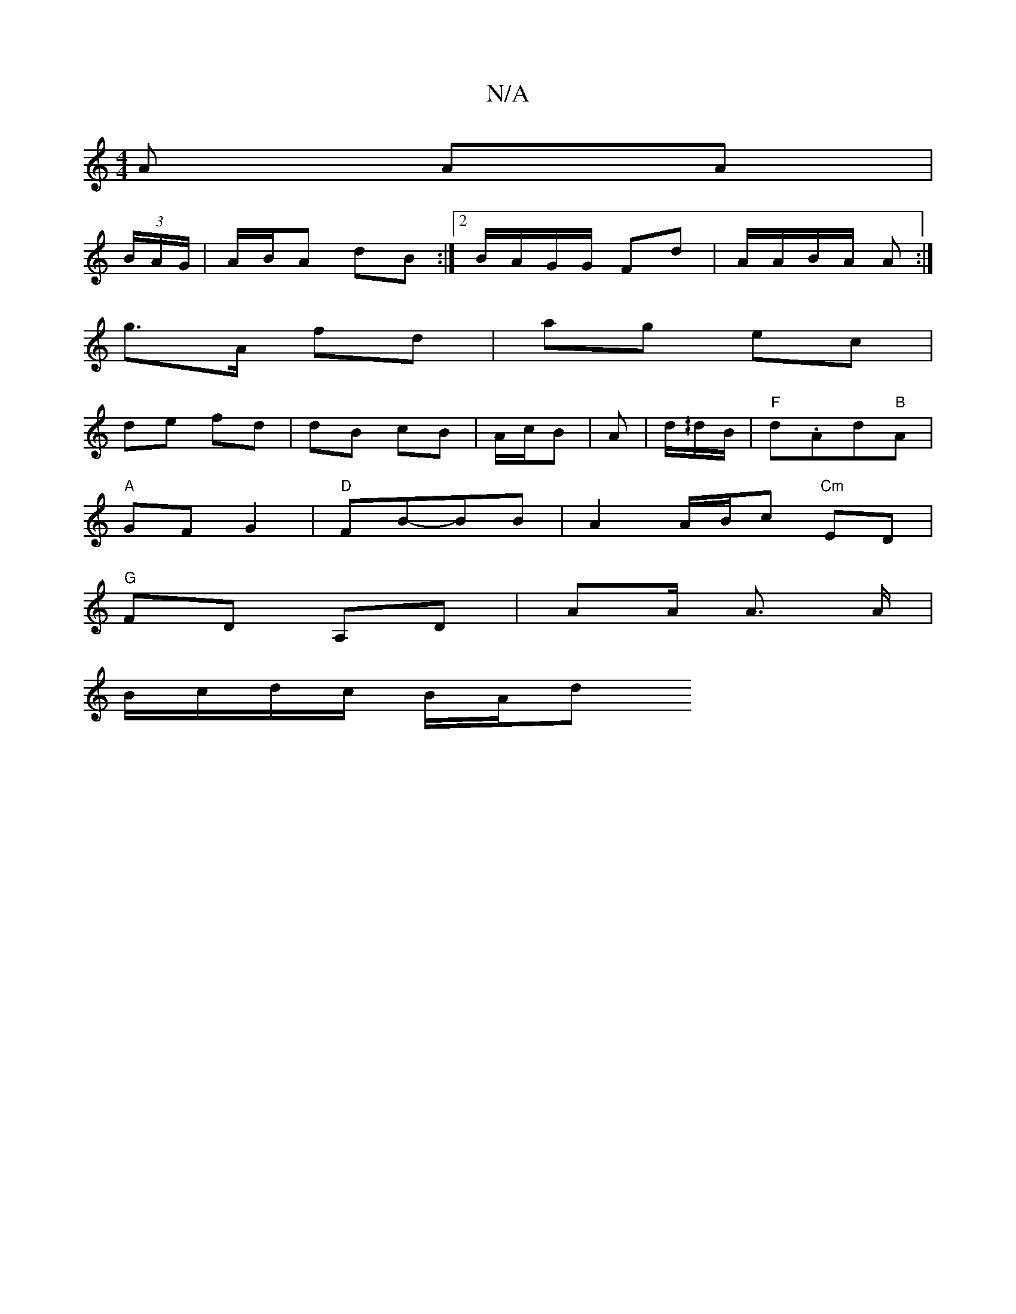 X:1
T:N/A
M:4/4
R:N/A
K:Cmajor
A AA|
(3B/A/G/|A/B/A dB:|2 B/A/G/G/ Fd | A/A/B/A/ A :|
g>A fd | ag ec |
de fd | dB cB | A/c/B| A | d/^/d/B/ | "F"d.Ad"B"A |
"A"GF G2|"D"FB-BB | A2 A/B/c "Cm"ED |
"G" FD A,D | AA/ A> A |
B/c/d/c/ B/A/d